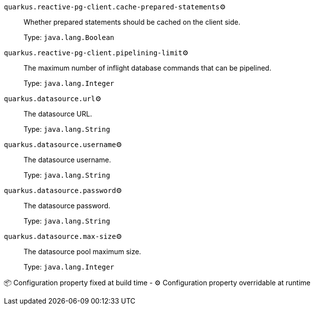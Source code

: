 
`quarkus.reactive-pg-client.cache-prepared-statements`⚙️:: Whether prepared statements should be cached on the client side.
+
Type: `java.lang.Boolean` +



`quarkus.reactive-pg-client.pipelining-limit`⚙️:: The maximum number of inflight database commands that can be pipelined.
+
Type: `java.lang.Integer` +



`quarkus.datasource.url`⚙️:: The datasource URL.
+
Type: `java.lang.String` +



`quarkus.datasource.username`⚙️:: The datasource username.
+
Type: `java.lang.String` +



`quarkus.datasource.password`⚙️:: The datasource password.
+
Type: `java.lang.String` +



`quarkus.datasource.max-size`⚙️:: The datasource pool maximum size.
+
Type: `java.lang.Integer` +



📦 Configuration property fixed at build time - ⚙️️ Configuration property overridable at runtime 


